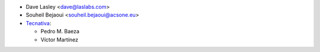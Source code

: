 * Dave Lasley <dave@laslabs.com>
* Souheil Bejaoui <souheil.bejaoui@acsone.eu>

* `Tecnativa <https://www.tecnativa.com>`_:

  * Pedro M. Baeza
  * Víctor Martínez
